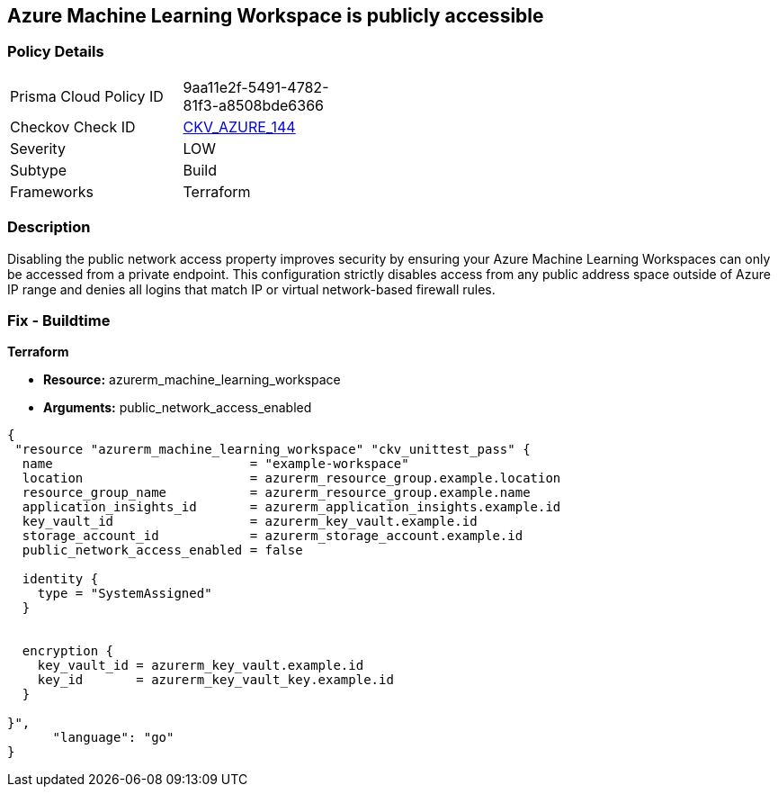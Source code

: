 == Azure Machine Learning Workspace is publicly accessible


=== Policy Details
[width=45%]
[cols="1,1"]
|=== 
|Prisma Cloud Policy ID 
| 9aa11e2f-5491-4782-81f3-a8508bde6366

|Checkov Check ID 
| https://github.com/bridgecrewio/checkov/tree/master/checkov/terraform/checks/resource/azure/MLPublicAccess.py[CKV_AZURE_144]

|Severity
|LOW

|Subtype
|Build

|Frameworks
|Terraform

|=== 



=== Description

Disabling the public network access property improves security by ensuring your Azure Machine Learning Workspaces can only be accessed from a private endpoint.
This configuration strictly disables access from any public address space outside of Azure IP range and denies all logins that match IP or virtual network-based firewall rules.

=== Fix - Buildtime


*Terraform* 


* *Resource:* azurerm_machine_learning_workspace
* *Arguments:* public_network_access_enabled


[source,go]
----
{
 "resource "azurerm_machine_learning_workspace" "ckv_unittest_pass" {
  name                          = "example-workspace"
  location                      = azurerm_resource_group.example.location
  resource_group_name           = azurerm_resource_group.example.name
  application_insights_id       = azurerm_application_insights.example.id
  key_vault_id                  = azurerm_key_vault.example.id
  storage_account_id            = azurerm_storage_account.example.id
  public_network_access_enabled = false

  identity {
    type = "SystemAssigned"
  }


  encryption {
    key_vault_id = azurerm_key_vault.example.id
    key_id       = azurerm_key_vault_key.example.id
  }

}",
      "language": "go"
}
----
